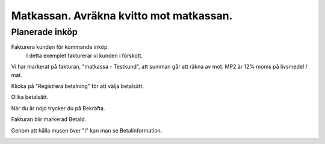 .. _localorexportsalestax:

.. index::
   single: Matkassan. Ett exempel när ett företag (kunden) beställer en tjänst, 
   att laga mat tillsammans, men uppdragsgivaren vill ha en "matkassa" att 
   köpa mat för i förskott.  

========================================
Matkassan. Avräkna kvitto mot matkassan.
========================================


Planerade inköp
------------

Fakturera kunden för kommande inköp.
    I detta exemplet fakturerar vi kunden i förskott.


.. image:: images/matkassan3_01.png


Vi har markerat på fakturan, "matkassa - Testkund", att summan går att räkna av mot. MP2 är 12% moms på livsmedel / mat.

Klicka på "Registrera betalning" för att välja betalsätt.


.. image:: images/matkassan3_02.png

Olika betalsätt.

.. image:: images/matkassan3_03.png

När du är nöjd trycker du på Bekräfta.

.. image:: images/matkassan3_04.png


Fakturan blir markerad Betald.

.. image:: images/matkassan3_05.png

Genom att hålla musen över "i" kan man se Betalinformation.

.. image:: images/matkassan3_06.png



